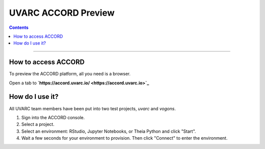 UVARC ACCORD Preview
=============================================================
   
.. contents:: 

-----

How to access ACCORD
-----------------

To preview the ACCORD platform, all you need is a browser. 

Open a tab to **`https://accord.uvarc.io/ <https://accord.uvarc.io>`_**

How do I use it?
-----------------------
All UVARC team members have been put into two test projects, `uvarc` and `vogons`.

1. Sign into the ACCORD console.
2. Select a project.
3. Select an environment: RStudio, Jupyter Notebooks, or Theia Python and click "Start".
4. Wait a few seconds for your environment to provision. Then click "Connect" to enter the environment.


